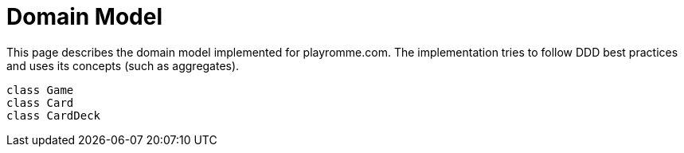 = Domain Model
:description: The vision of playromme.com
:page-tags: romme

This page describes the domain model implemented for playromme.com. The implementation tries to follow DDD best practices and uses its concepts (such as aggregates).

[plantuml,format=svg,target=domain model]
....
class Game
class Card
class CardDeck
....
